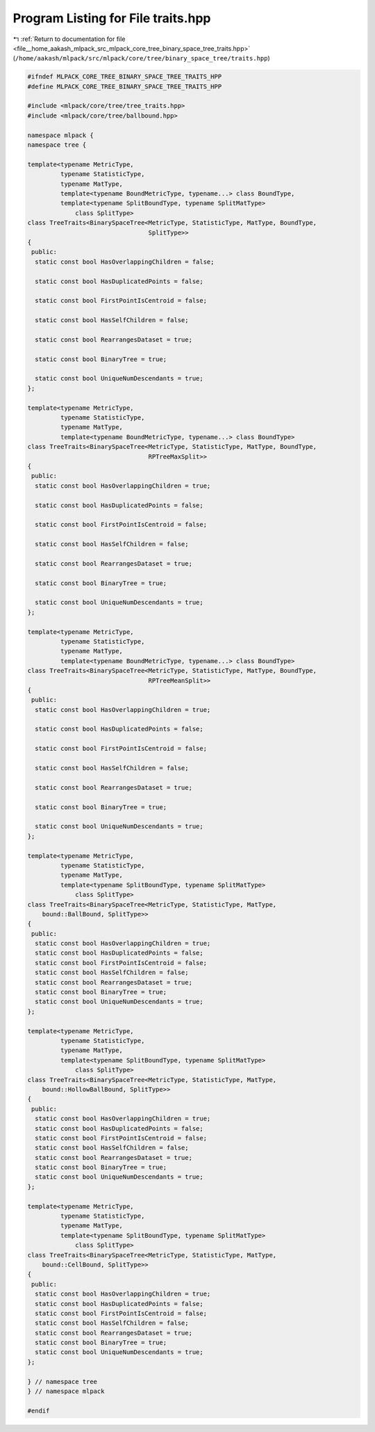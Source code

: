 
.. _program_listing_file__home_aakash_mlpack_src_mlpack_core_tree_binary_space_tree_traits.hpp:

Program Listing for File traits.hpp
===================================

|exhale_lsh| :ref:`Return to documentation for file <file__home_aakash_mlpack_src_mlpack_core_tree_binary_space_tree_traits.hpp>` (``/home/aakash/mlpack/src/mlpack/core/tree/binary_space_tree/traits.hpp``)

.. |exhale_lsh| unicode:: U+021B0 .. UPWARDS ARROW WITH TIP LEFTWARDS

.. code-block:: cpp

   
   #ifndef MLPACK_CORE_TREE_BINARY_SPACE_TREE_TRAITS_HPP
   #define MLPACK_CORE_TREE_BINARY_SPACE_TREE_TRAITS_HPP
   
   #include <mlpack/core/tree/tree_traits.hpp>
   #include <mlpack/core/tree/ballbound.hpp>
   
   namespace mlpack {
   namespace tree {
   
   template<typename MetricType,
            typename StatisticType,
            typename MatType,
            template<typename BoundMetricType, typename...> class BoundType,
            template<typename SplitBoundType, typename SplitMatType>
                class SplitType>
   class TreeTraits<BinarySpaceTree<MetricType, StatisticType, MatType, BoundType,
                                    SplitType>>
   {
    public:
     static const bool HasOverlappingChildren = false;
   
     static const bool HasDuplicatedPoints = false;
   
     static const bool FirstPointIsCentroid = false;
   
     static const bool HasSelfChildren = false;
   
     static const bool RearrangesDataset = true;
   
     static const bool BinaryTree = true;
   
     static const bool UniqueNumDescendants = true;
   };
   
   template<typename MetricType,
            typename StatisticType,
            typename MatType,
            template<typename BoundMetricType, typename...> class BoundType>
   class TreeTraits<BinarySpaceTree<MetricType, StatisticType, MatType, BoundType,
                                    RPTreeMaxSplit>>
   {
    public:
     static const bool HasOverlappingChildren = true;
   
     static const bool HasDuplicatedPoints = false;
   
     static const bool FirstPointIsCentroid = false;
   
     static const bool HasSelfChildren = false;
   
     static const bool RearrangesDataset = true;
   
     static const bool BinaryTree = true;
   
     static const bool UniqueNumDescendants = true;
   };
   
   template<typename MetricType,
            typename StatisticType,
            typename MatType,
            template<typename BoundMetricType, typename...> class BoundType>
   class TreeTraits<BinarySpaceTree<MetricType, StatisticType, MatType, BoundType,
                                    RPTreeMeanSplit>>
   {
    public:
     static const bool HasOverlappingChildren = true;
   
     static const bool HasDuplicatedPoints = false;
   
     static const bool FirstPointIsCentroid = false;
   
     static const bool HasSelfChildren = false;
   
     static const bool RearrangesDataset = true;
   
     static const bool BinaryTree = true;
   
     static const bool UniqueNumDescendants = true;
   };
   
   template<typename MetricType,
            typename StatisticType,
            typename MatType,
            template<typename SplitBoundType, typename SplitMatType>
                class SplitType>
   class TreeTraits<BinarySpaceTree<MetricType, StatisticType, MatType,
       bound::BallBound, SplitType>>
   {
    public:
     static const bool HasOverlappingChildren = true;
     static const bool HasDuplicatedPoints = false;
     static const bool FirstPointIsCentroid = false;
     static const bool HasSelfChildren = false;
     static const bool RearrangesDataset = true;
     static const bool BinaryTree = true;
     static const bool UniqueNumDescendants = true;
   };
   
   template<typename MetricType,
            typename StatisticType,
            typename MatType,
            template<typename SplitBoundType, typename SplitMatType>
                class SplitType>
   class TreeTraits<BinarySpaceTree<MetricType, StatisticType, MatType,
       bound::HollowBallBound, SplitType>>
   {
    public:
     static const bool HasOverlappingChildren = true;
     static const bool HasDuplicatedPoints = false;
     static const bool FirstPointIsCentroid = false;
     static const bool HasSelfChildren = false;
     static const bool RearrangesDataset = true;
     static const bool BinaryTree = true;
     static const bool UniqueNumDescendants = true;
   };
   
   template<typename MetricType,
            typename StatisticType,
            typename MatType,
            template<typename SplitBoundType, typename SplitMatType>
                class SplitType>
   class TreeTraits<BinarySpaceTree<MetricType, StatisticType, MatType,
       bound::CellBound, SplitType>>
   {
    public:
     static const bool HasOverlappingChildren = true;
     static const bool HasDuplicatedPoints = false;
     static const bool FirstPointIsCentroid = false;
     static const bool HasSelfChildren = false;
     static const bool RearrangesDataset = true;
     static const bool BinaryTree = true;
     static const bool UniqueNumDescendants = true;
   };
   
   } // namespace tree
   } // namespace mlpack
   
   #endif
